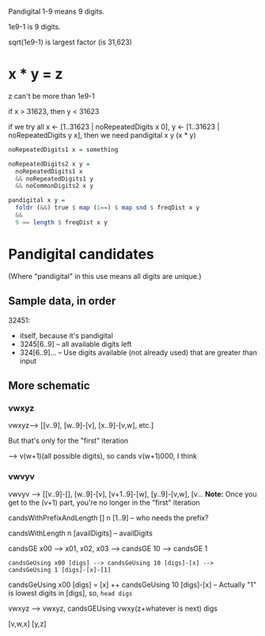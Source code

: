 Pandigital 1-9 means 9 digits.

1e9-1 is 9 digits.

sqrt(1e9-1) is largest factor (is 31,623)

* x * y = z

  z can't be more than 1e9-1

  if x > 31623, then y < 31623

  if we try all x <- [1..31623 | noRepeatedDigits x 0], y <- [1..31623 | noRepeatedDigits y x], then
  we need pandigital x y (x * y)

  #+BEGIN_SRC haskell
    noRepeatedDigits1 x = something

    noRepeatedDigits2 x y =
      noRepeatedDigits1 x
      && noRepeatedDigits1 y
      && noCommonDigits2 x y

    pandigital x y =
      foldr (&&) true $ map (1==) $ map snd $ freqDist x y
      &&
      9 == length $ freqDist x y
  #+END_SRC 

* Pandigital candidates

  (Where "pandigital" in this use means all digits are unique.)
  
** Sample data, in order

   32451:
   - itself, because it's pandigital
   - 3245[6..9] -- all available digits left
   - 324[6..9]... -- Use digits available (not already used) that are greater than input

** More schematic

*** vwxyz
    
   vwxyz--> [[v..9], [w..9]-[v], [x..9]-[v,w], etc.]

   But that's only for the "first" iteration

   --> v(w+1)(all possible digits), so cands v(w+1)000, I think

*** vwvyv

    vwvyv --> [[v..9]-[], [w..9]-[v], [v+1..9]-[w], [y..9]-[v,w], [v... *Note:* Once you get to the
    (v+1) part, you're no longer in the "first" iteration

    candsWithPrefixAndLength [] n [1..9] -- who needs the prefix?

    candsWithLength n [availDigits] -- availDigits

    candsGE x00 --> x01, x02, x03
    --> candsGE 10
    --> candsGE 1

    #+BEGIN_EXAMPLE 
    candsGeUsing x00 [digs] --> candsGeUsing 10 [digs]-[x] --> candsGeUsing 1 [digs]-[x]-[1]
    #+END_EXAMPLE

    candsGeUsing x00 [digs] = [x] ++ candsGeUsing 10 [digs]-[x] -- Actually "1" is lowest digits in
    [digs], so, ~head digs~

    vwxyz --> vwxyz, candsGEUsing vwxy(z+whatever is next) digs

    [v,w,x] [y,z]
